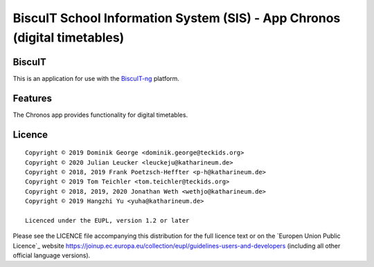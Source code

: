 BiscuIT School Information System (SIS) - App Chronos (digital timetables)
======================================================================

BiscuIT
-------

This is an application for use with the `BiscuIT-ng`_ platform.

Features
--------

The Chronos app provides functionality for digital timetables.

Licence
-------

::

  Copyright © 2019 Dominik George <dominik.george@teckids.org>
  Copyright © 2020 Julian Leucker <leuckeju@katharineum.de>
  Copyright © 2018, 2019 Frank Poetzsch-Heffter <p-h@katharineum.de>
  Copyright © 2019 Tom Teichler <tom.teichler@teckids.org>
  Copyright © 2018, 2019, 2020 Jonathan Weth <wethjo@katharineum.de>
  Copyright © 2019 Hangzhi Yu <yuha@katharineum.de>

  Licenced under the EUPL, version 1.2 or later

Please see the LICENCE file accompanying this distribution for the
full licence text or on the `Europen Union Public Licence`_ website
https://joinup.ec.europa.eu/collection/eupl/guidelines-users-and-developers
(including all other official language versions).

.. _BiscuIT-ng: https://edugit.org/BiscuIT/BiscuIT-ng
